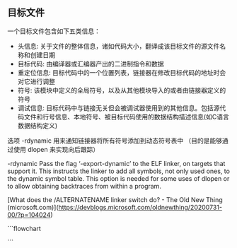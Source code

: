 ** 目标文件
一个目标文件包含如下五类信息：
+ 头信息: 关于文件的整体信息，诸如代码大小，翻译成该目标文件的源文件名称和创建日期
+ 目标代码: 由编译器或汇编器产出的二进制指令和数据
+ 重定位信息: 目标代码中的一个位置列表，链接器在修改目标代码的地址时会对它进行调整
+ 符号: 该模块中定义的全局符号，以及从其他模块导入的或者由链接器定义的符号
+ 调试信息: 目标代码中与链接无关但会被调试器使用到的其他信息。包括源代码文件和行号信息、本地符号、被目标代码使用的数据结构描述信息(如C语言数据结构定义)

选项 -rdynamic 用来通知链接器将所有符号添加到动态符号表中
（目的是能够通过使用 dlopen 来实现向后跟踪）


-rdynamic
Pass the flag ‘-export-dynamic’ to the ELF linker, on targets that support
it. This instructs the linker to add all symbols, not only used ones, to the
dynamic symbol table. This option is needed for some uses of dlopen or to
allow obtaining backtraces from within a program.


[What does the /ALTERNATENAME linker switch do? - The Old New Thing (microsoft.com)](https://devblogs.microsoft.com/oldnewthing/20200731-00/?p=104024)

```flowchart

```


